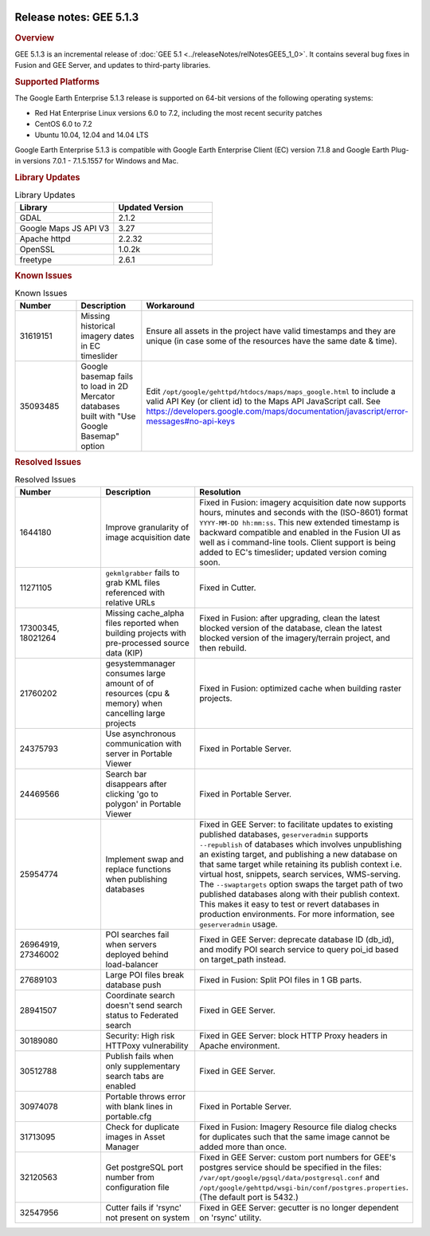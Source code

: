 |Google logo|

========================
Release notes: GEE 5.1.3
========================

.. container::

   .. container:: content

      .. rubric:: Overview

      GEE 5.1.3 is an incremental release of
      :doc:`GEE 5.1 <../releaseNotes/relNotesGEE5_1_0>`. It contains several bug fixes in
      Fusion and GEE Server, and updates to third-party libraries.

      .. rubric:: Supported Platforms

      The Google Earth Enterprise 5.1.3 release is supported on 64-bit
      versions of the following operating systems:

      -  Red Hat Enterprise Linux versions 6.0 to 7.2, including the
         most recent security patches
      -  CentOS 6.0 to 7.2
      -  Ubuntu 10.04, 12.04 and 14.04 LTS

      Google Earth Enterprise 5.1.3 is compatible with Google Earth
      Enterprise Client (EC) version 7.1.8 and Google Earth Plug-in
      versions 7.0.1 - 7.1.5.1557 for Windows and Mac.

      .. rubric:: Library Updates

      .. list-table:: Library Updates
         :widths: 30 30
         :header-rows: 1

         * - Library
           - Updated Version
         * - GDAL
           - 2.1.2
         * - Google Maps JS API V3
           - 3.27
         * - Apache httpd
           - 2.2.32
         * - OpenSSL
           - 1.0.2k
         * - freetype
           - 2.6.1

      .. rubric:: Known Issues

      .. list-table:: Known Issues
         :widths: 25 25 50
         :header-rows: 1

         * - Number
           - Description
           - Workaround
         * - 31619151
           - Missing historical imagery dates in EC timeslider
           - Ensure all assets in the project have valid timestamps and
             they are unique (in case some of the resources have the same date & time).
         * - 35093485
           - Google basemap fails to load in 2D Mercator databases built with "Use Google Basemap" option
           - Edit ``/opt/google/gehttpd/htdocs/maps/maps_google.html``
             to include a valid API Key (or client id) to the Maps API JavaScript call.
             See `<https://developers.google.com/maps/documentation/javascript/error-messages#no-api-keys>`_

      .. rubric:: Resolved Issues

      .. list-table:: Resolved Issues
         :widths: 25 25 50
         :header-rows: 1

         * - Number
           - Description
           - Resolution
         * - 1644180
           - Improve granularity of image acquisition date
           - Fixed in Fusion: imagery acquisition date now supports hours, minutes and
             seconds with the (ISO-8601) format ``YYYY-MM-DD hh:mm:ss``. This new extended
             timestamp is backward compatible and enabled in the Fusion UI as well as i
             command-line tools. Client support is being added to EC's timeslider; updated version coming soon.
         * - 11271105
           - ``gekmlgrabber`` fails to grab KML files referenced with relative URLs
           - Fixed in Cutter.
         * - 17300345, 18021264
           - Missing cache_alpha files reported when building projects with pre-processed source data (KIP)
           - Fixed in Fusion: after upgrading, clean the latest blocked version of the database,
             clean the latest blocked version of the imagery/terrain project, and then rebuild.
         * - 21760202
           - gesystemmanager consumes large amount of of resources (cpu & memory) when cancelling large projects
           - Fixed in Fusion: optimized cache when building raster projects.
         * - 24375793
           - Use asynchronous communication with server in Portable Viewer
           - Fixed in Portable Server.
         * - 24469566
           - Search bar disappears after clicking 'go to polygon' in Portable Viewer
           - Fixed in Portable Server.
         * - 25954774
           - Implement swap and replace functions when publishing databases
           - Fixed in GEE Server: to facilitate updates to existing published databases,
             ``geserveradmin`` supports ``--republish`` of databases which involves unpublishing
             an existing target, and publishing a new database on that same target while retaining
             its publish context i.e. virtual host, snippets, search services, WMS-serving.
             The ``--swaptargets`` option swaps the target path of two published databases
             along with their publish context. This makes it easy to test or revert databases
             in production environments. For more information, see ``geserveradmin`` usage.
         * - 26964919, 27346002
           - POI searches fail when servers deployed behind load-balancer
           - Fixed in GEE Server: deprecate database ID (db_id), and modify POI search service to
             query poi_id based on target_path instead.
         * - 27689103
           - Large POI files break database push
           - Fixed in Fusion: Split POI files in 1 GB parts.
         * - 28941507
           - Coordinate search doesn't send search status to Federated search
           - Fixed in GEE Server.
         * - 30189080
           - Security: High risk HTTPoxy vulnerability
           - Fixed in GEE Server: block HTTP Proxy headers in Apache environment.
         * - 30512788
           - Publish fails when only supplementary search tabs are enabled
           - Fixed in GEE Server.
         * - 30974078
           - Portable throws error with blank lines in portable.cfg
           - Fixed in Portable Server.
         * - 31713095
           - Check for duplicate images in Asset Manager
           - Fixed in Fusion: Imagery Resource file dialog checks for duplicates such that the
             same image cannot be added more than once.
         * - 32120563
           - Get postgreSQL port number from configuration file
           - Fixed in GEE Server: custom port numbers for GEE's postgres service should be specified in
             the files: ``/var/opt/google/pgsql/data/postgresql.conf`` and
             ``/opt/google/gehttpd/wsgi-bin/conf/postgres.properties``. (The default port is 5432.)
         * - 32547956
           - Cutter fails if 'rsync' not present on system
           - Fixed in GEE Server: gecutter is no longer dependent on 'rsync' utility.

.. |Google logo| image:: ../../art/common/googlelogo_color_260x88dp.png
   :width: 130px
   :height: 44px
